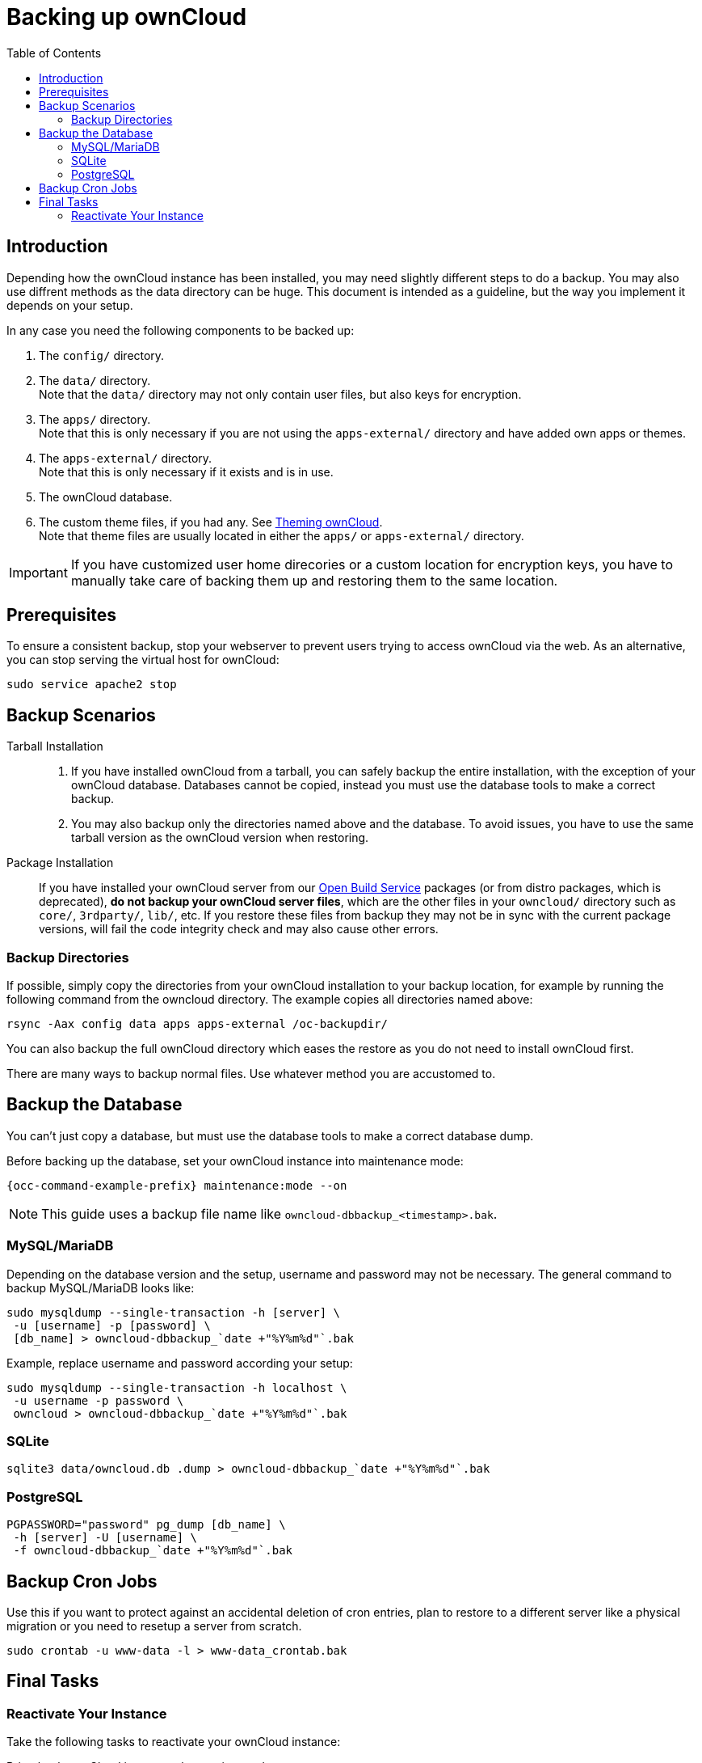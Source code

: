 = Backing up ownCloud
:toc: right
:depr-repo-url: https://download.owncloud.org/download/repositories/stable/owncloud/
:page-aliases: go/admin-backup.adoc, \
maintenance/backup.adoc

== Introduction

Depending how the ownCloud instance has been installed, you may need slightly different steps to do a backup. You may also use diffrent methods as the data directory can be huge. This document is intended as a guideline, but the way you implement it depends on your setup.

In any case you need the following components to be backed up:

.  The `config/` directory.
.  The `data/` directory. +
Note that the `data/` directory may not only contain user files, but also keys for encryption.
.  The `apps/` directory. +
Note that this is only necessary if you are not using the `apps-external/` directory and have added own apps or themes.
.  The `apps-external/` directory. +
Note that this is only necessary if it exists and is in use.
.  The ownCloud database.
.  The custom theme files, if you had any. See xref:developer_manual:core/theming.adoc[Theming ownCloud]. +
Note that theme files are usually located in either the `apps/` or `apps-external/` directory.

IMPORTANT: If you have customized user home direcories or a custom location for encryption keys, you have to manually take care of backing them up and restoring them to the same location.

== Prerequisites

To ensure a consistent backup, stop your webserver to prevent users trying to access ownCloud via the web. As an alternative, you can stop serving the virtual host for ownCloud:

[source,console,subs="attributes+"]
----
sudo service apache2 stop
----

== Backup Scenarios

Tarball Installation::
. If you have installed ownCloud from a tarball, you can safely backup the entire installation, with the exception of your ownCloud database. Databases cannot be copied, instead you must use the database tools to make a correct backup.

. You may also backup only the directories named above and the database. To avoid issues, you have to use the same tarball version as the ownCloud version when restoring.

Package Installation::
If you have installed your ownCloud server from our {depr-repo-url}[Open Build Service] packages (or from distro packages, which is deprecated), *do not backup your ownCloud server files*, which are the other files in your `owncloud/` directory such as `core/`, `3rdparty/`, `lib/`, etc. If you restore these files from backup they may not be in sync with the current package versions, will fail the code integrity check and may also cause other errors.

//missing docker...
//If you are running ownCloud in a docker container, refer to //xref:installation/docker/index.adoc#upgrading-owncloud-on-docker[Upgrading ownCloud on docker].

=== Backup Directories

If possible, simply copy the directories from your ownCloud installation to your backup location, for example by running the following command from the owncloud directory. The example copies all directories named above:

[source,console]
----
rsync -Aax config data apps apps-external /oc-backupdir/
----

You can also backup the full ownCloud directory which eases the restore as you do not need to install ownCloud first.

There are many ways to backup normal files. Use whatever method you are accustomed to.

== Backup the Database

You can't just copy a database, but must use the database tools to make a correct database dump.

Before backing up the database, set your ownCloud instance into maintenance mode:

[source,console,subs="attributes+"]
----
{occ-command-example-prefix} maintenance:mode --on
----

NOTE: This guide uses a backup file name like `owncloud-dbbackup_<timestamp>.bak`.

=== MySQL/MariaDB

Depending on the database version and the setup, username and password may not be necessary. The general command to backup MySQL/MariaDB looks like:

[source,console]
----
sudo mysqldump --single-transaction -h [server] \
 -u [username] -p [password] \
 [db_name] > owncloud-dbbackup_`date +"%Y%m%d"`.bak
----

Example, replace username and password according your setup:

[source,console]
----
sudo mysqldump --single-transaction -h localhost \
 -u username -p password \
 owncloud > owncloud-dbbackup_`date +"%Y%m%d"`.bak
----

=== SQLite

[source,console]
----
sqlite3 data/owncloud.db .dump > owncloud-dbbackup_`date +"%Y%m%d"`.bak
----

=== PostgreSQL

[source,postgresql]
----
PGPASSWORD="password" pg_dump [db_name] \
 -h [server] -U [username] \
 -f owncloud-dbbackup_`date +"%Y%m%d"`.bak
----

== Backup Cron Jobs

Use this if you want to protect against an accidental deletion of cron entries, plan to restore to a different server like a physical migration or you need to resetup a server from scratch.

[source,console,subs="attributes+"]
----
sudo crontab -u www-data -l > www-data_crontab.bak
----

== Final Tasks

=== Reactivate Your Instance

Take the following tasks to reactivate your ownCloud instance:

.Bring back ownCloud into normal operation mode
[source,console,subs="attributes+"]
----
{occ-command-example-prefix} maintenance:mode --off
----

.Enable browser access
Start your web server, or alternatively re-enable the virtual host serving ownCloud:
[source,console]
----
sudo service apache2 start
----
